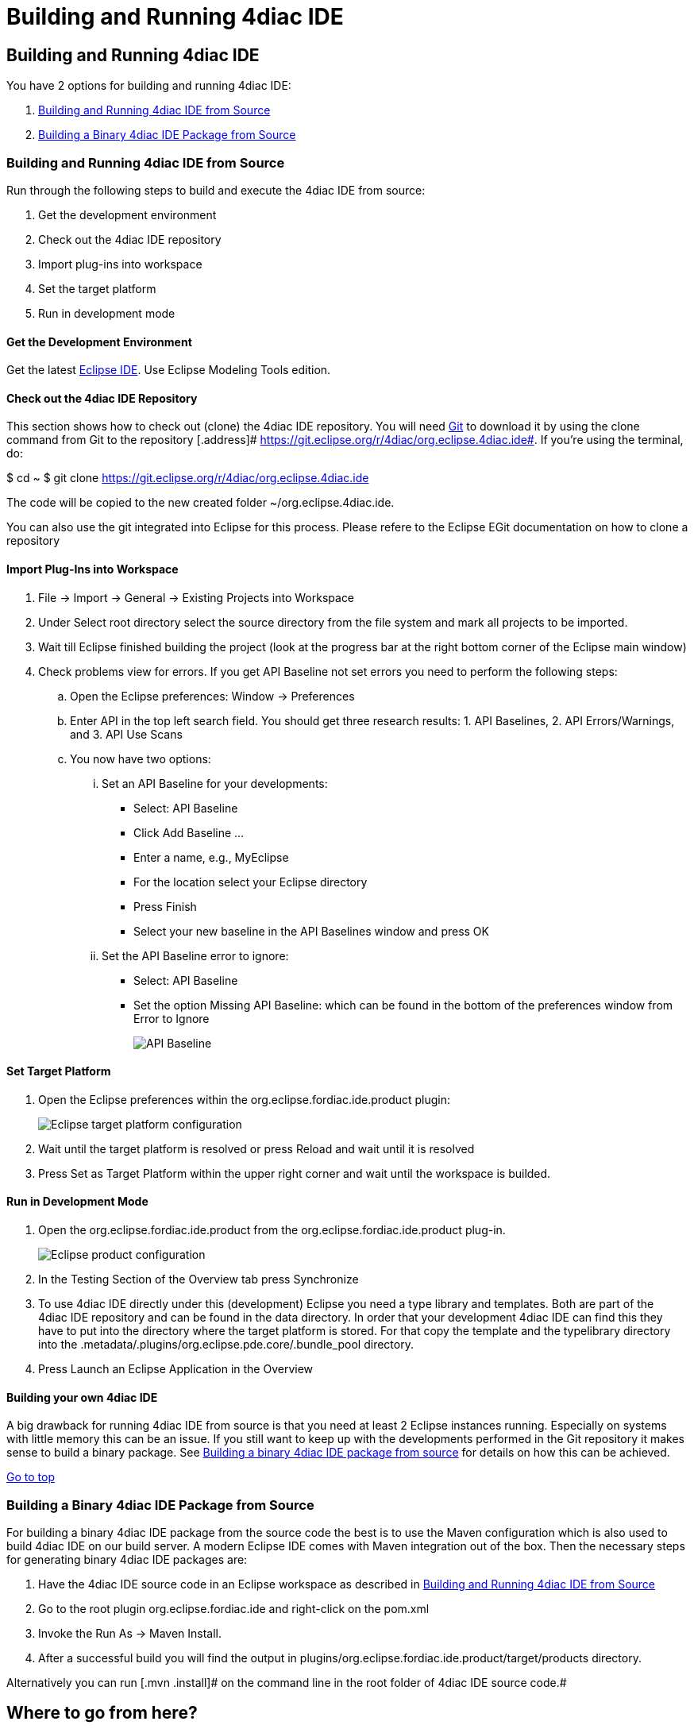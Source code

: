 = Building and Running 4diac IDE
:lang: en

[[topOfPage]]
== Building and Running 4diac IDE

You have 2 options for building and running 4diac IDE:

. link:#buildFromSource[Building and Running 4diac IDE from Source]
. link:#buildBinary[Building a Binary 4diac IDE Package from Source]

[[buildFromSource]]
=== Building and Running 4diac IDE from Source

Run through the following steps to build and execute the 4diac IDE from
source:

. Get the development environment
. Check out the 4diac IDE repository
. Import plug-ins into workspace
. Set the target platform
. Run in development mode

[[devEnvironment]]
==== Get the Development Environment

Get the latest https://eclipse.org/downloads/eclipse-packages/[Eclipse
IDE]. Use [.specificText]#Eclipse Modeling Tools# edition.

[[checkOutRepos]]
==== Check out the 4diac IDE Repository

This section shows how to check out (clone) the 4diac IDE repository.
You will need https://git-scm.com/downloads[Git] to download it by using
the [.inlineCode]#clone# command from Git to the repository [.address]#
https://git.eclipse.org/r/4diac/org.eclipse.4diac.ide#. If you're using
the terminal, do:

$ cd ~ $ git clone https://git.eclipse.org/r/4diac/org.eclipse.4diac.ide

The code will be copied to the new created folder
~/org.eclipse.4diac.ide.

You can also use the git integrated into Eclipse for this process.
Please refere to the Eclipse EGit documentation on how to clone a
repository

[[importPlugins]]
==== Import Plug-Ins into Workspace

. [.menu4diac]#File → Import → General → Existing Projects into
Workspace#
. Under [.menu4diac]#Select root directory# select the source directory
from the file system and mark all projects to be imported.
. Wait till Eclipse finished building the project (look at the progress
bar at the right bottom corner of the Eclipse main window)
. Check problems view for errors. If you get [.specificText]#API
Baseline# not set errors you need to perform the following steps:
.. Open the Eclipse preferences: [.menu4diac]#Window → Preferences#
.. Enter API in the top left search field. You should get three research
results: 1. [.specificText]#API Baselines#, 2. [.specificText]#API
Errors/Warnings#, and 3. [.specificText]#API Use Scans#
.. You now have two options:
... Set an API Baseline for your developments:
* Select: API Baseline
* Click Add Baseline ...
* Enter a name, e.g., MyEclipse
* For the location select your Eclipse directory
* Press Finish
* Select your new baseline in the API Baselines window and press OK
... Set the API Baseline error to ignore:
* Select: API Baseline
* Set the option Missing API Baseline: which can be found in the bottom
of the preferences window from Error to Ignore
+
image:../../html/development/img/APIbaseline.png[API Baseline]

[[targetPlatform]]
==== Set Target Platform

. Open the Eclipse preferences within the
[.inlineCode]#org.eclipse.fordiac.ide.product# plugin:
+
image:../../html/development/img/TargetPlatform.png[Eclipse target
platform configuration]
. Wait until the target platform is resolved or press
[.button4diac]#Reload# and wait until it is resolved
. Press [.button4diac]#Set as Target Platform# within the upper right
corner and wait until the workspace is builded.

[[devMode]]
==== Run in Development Mode

. Open the [.folderLocation]#org.eclipse.fordiac.ide.product# from the
[.folderLocation]#org.eclipse.fordiac.ide.product# plug-in.
+
image:../../html/development/img/productConfigKepler.png[Eclipse product
configuration]
. In the [.menu4diac]#Testing# Section of the [.tab4diac]#Overview# tab
press [.button4diac]#Synchronize#
. To use 4diac IDE directly under this (development) Eclipse you need a
type library and templates. Both are part of the 4diac IDE repository
and can be found in the [.folderLocation]#data# directory. In order that
your development 4diac IDE can find this they have to put into the
directory where the target platform is stored. For that copy the
[.folderLocation]#template# and the [.folderLocation]#typelibrary#
directory into the
[.folderLocation]#.metadata/.plugins/org.eclipse.pde.core/.bundle_pool#
directory.
. Press [.button4diac]#Launch an Eclipse Application# in the
[.view4diac]#Overview#

[[buildingIDE]]
==== Building your own 4diac IDE

A big drawback for running 4diac IDE from source is that you need at
least 2 Eclipse instances running. Especially on systems with little
memory this can be an issue. If you still want to keep up with the
developments performed in the Git repository it makes sense to build a
binary package. See link:#buildBinary[Building a binary 4diac IDE
package from source] for details on how this can be achieved.

link:#topOfPage[Go to top]

[[buildBinary]]
=== Building a Binary 4diac IDE Package from Source

For building a binary 4diac IDE package from the source code the best is
to use the Maven configuration which is also used to build 4diac IDE on
our build server. A modern Eclipse IDE comes with Maven integration out
of the box. Then the necessary steps for generating binary 4diac IDE
packages are:

. Have the 4diac IDE source code in an Eclipse workspace as described in
link:#buildFromSource[Building and Running 4diac IDE from Source]
. Go to the root plugin [.inlineCode]#org.eclipse.fordiac.ide# and
right-click on the pom.xml
. Invoke the [.menu4diac]#Run As → Maven Install#.
. After a successful build you will find the output in
[.folderLocation]#plugins/org.eclipse.fordiac.ide.product/target/products#
directory.

Alternatively you can run [.mvn .install]# on the command line in the
root folder of 4diac IDE source code.#

== Where to go from here?

Go back to Development index:

link:../../html/development/developmentIndex.html[Development Index]

If you want to go back to the Start Here page, we leave you here a fast
access

link:../../html/startHere/startHere.html[Start Here page]

Or link:#topOfPage[Go to top]

